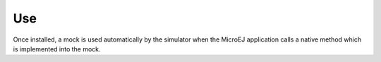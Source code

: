 Use
===

Once installed, a mock is used automatically by the simulator when the
MicroEJ application calls a native method which is implemented into the
mock.
